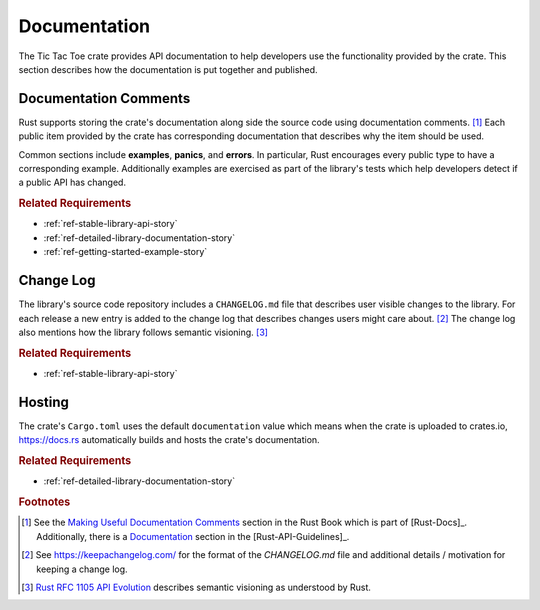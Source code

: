 #############
Documentation
#############
The Tic Tac Toe crate provides API documentation to help developers use the
functionality provided by the crate. This section describes how the documentation
is put together and published.


======================
Documentation Comments
======================
Rust supports storing the crate's documentation along side the source code using
documentation comments. [#usefuldocs]_ Each public item provided by the crate
has corresponding documentation that describes why the item should be used.

Common sections include **examples**, **panics**, and **errors**. In particular,
Rust encourages every public type to have a corresponding example. Additionally
examples are exercised as part of the library's tests which help developers detect
if a public API has changed.


..  rubric:: Related Requirements

* :ref:`ref-stable-library-api-story`
* :ref:`ref-detailed-library-documentation-story`
* :ref:`ref-getting-started-example-story`


==========
Change Log
==========
The library's source code repository includes a ``CHANGELOG.md`` file that describes
user visible changes to the library. For each release a new entry is added to
the change log that describes changes users might care about. [#changelog]_
The change log also mentions how the library follows semantic visioning. [#rfc1105]_


..  rubric:: Related Requirements

* :ref:`ref-stable-library-api-story`


=======
Hosting
=======
The crate's ``Cargo.toml`` uses the default ``documentation`` value which means
when the crate is uploaded to crates.io, https://docs.rs automatically builds
and hosts the crate's documentation.

..  rubric:: Related Requirements

* :ref:`ref-detailed-library-documentation-story`


..  rubric:: Footnotes

..  [#usefuldocs]  See the
    `Making Useful Documentation Comments <https://doc.rust-lang.org/book/ch14-02-publishing-to-crates-io.html#making-useful-documentation-comments>`_
    section in the Rust Book which is part of [Rust-Docs]_. Additionally, there
    is a `Documentation <https://rust-lang-nursery.github.io/api-guidelines/documentation.html>`_
    section in the [Rust-API-Guidelines]_.

..  [#changelog] See https://keepachangelog.com/ for the format of the `CHANGELOG.md`
        file and additional details / motivation for keeping a change log.

..  [#rfc1105] `Rust RFC 1105 API Evolution <https://github.com/rust-lang/rfcs/blob/master/text/1105-api-evolution.md>`_
        describes semantic visioning as understood by Rust.
